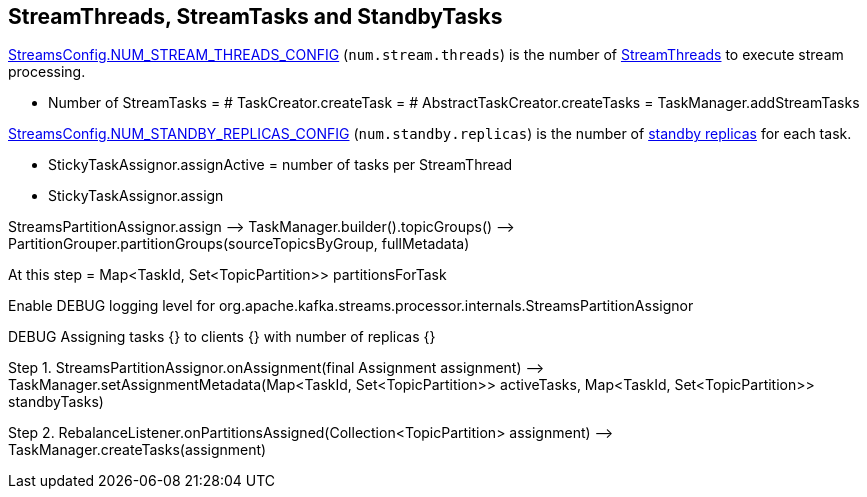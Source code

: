== StreamThreads, StreamTasks and StandbyTasks

<<kafka-streams-StreamsConfig.adoc#NUM_STREAM_THREADS_CONFIG, StreamsConfig.NUM_STREAM_THREADS_CONFIG>> (`num.stream.threads`) is the number of <<kafka-streams-internals-StreamThread.adoc#, StreamThreads>> to execute stream processing.

* Number of StreamTasks = # TaskCreator.createTask = # AbstractTaskCreator.createTasks = TaskManager.addStreamTasks

<<kafka-streams-StreamsConfig.adoc#NUM_STANDBY_REPLICAS_CONFIG, StreamsConfig.NUM_STANDBY_REPLICAS_CONFIG>> (`num.standby.replicas`) is the number of <<kafka-streams-internals-StandbyTask.adoc#, standby replicas>> for each task.

* StickyTaskAssignor.assignActive = number of tasks per StreamThread

* StickyTaskAssignor.assign

StreamsPartitionAssignor.assign —> TaskManager.builder().topicGroups() —> PartitionGrouper.partitionGroups(sourceTopicsByGroup, fullMetadata)

At this step = Map<TaskId, Set<TopicPartition>> partitionsForTask

Enable DEBUG logging level for org.apache.kafka.streams.processor.internals.StreamsPartitionAssignor

DEBUG Assigning tasks {} to clients {} with number of replicas {}

Step 1. StreamsPartitionAssignor.onAssignment(final Assignment assignment) —> TaskManager.setAssignmentMetadata(Map<TaskId, Set<TopicPartition>> activeTasks, Map<TaskId, Set<TopicPartition>> standbyTasks)

Step 2. RebalanceListener.onPartitionsAssigned(Collection<TopicPartition> assignment) —> TaskManager.createTasks(assignment)
